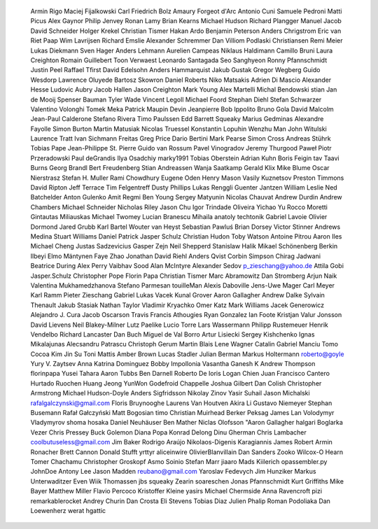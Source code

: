   Armin Rigo
  Maciej Fijalkowski
  Carl Friedrich Bolz
  Amaury Forgeot d'Arc
  Antonio Cuni
  Samuele Pedroni
  Matti Picus
  Alex Gaynor
  Philip Jenvey
  Ronan Lamy
  Brian Kearns
  Michael Hudson
  Richard Plangger
  Manuel Jacob
  David Schneider
  Holger Krekel
  Christian Tismer
  Hakan Ardo
  Benjamin Peterson
  Anders Chrigstrom
  Eric van Riet Paap
  Wim Lavrijsen
  Richard Emslie
  Alexander Schremmer
  Dan Villiom Podlaski Christiansen
  Remi Meier
  Lukas Diekmann
  Sven Hager
  Anders Lehmann
  Aurelien Campeas
  Niklaus Haldimann
  Camillo Bruni
  Laura Creighton
  Romain Guillebert
  Toon Verwaest
  Leonardo Santagada
  Seo Sanghyeon
  Ronny Pfannschmidt
  Justin Peel
  Raffael Tfirst
  David Edelsohn
  Anders Hammarquist
  Jakub Gustak
  Gregor Wegberg
  Guido Wesdorp
  Lawrence Oluyede
  Bartosz Skowron
  Daniel Roberts
  Niko Matsakis
  Adrien Di Mascio
  Alexander Hesse
  Ludovic Aubry
  Jacob Hallen
  Jason Creighton
  Mark Young
  Alex Martelli
  Michal Bendowski
  stian
  Jan de Mooij
  Spenser Bauman
  Tyler Wade
  Vincent Legoll
  Michael Foord
  Stephan Diehl
  Stefan Schwarzer
  Valentino Volonghi
  Tomek Meka
  Patrick Maupin
  Devin Jeanpierre
  Bob Ippolito
  Bruno Gola
  David Malcolm
  Jean-Paul Calderone
  Stefano Rivera
  Timo Paulssen
  Edd Barrett
  Squeaky
  Marius Gedminas
  Alexandre Fayolle
  Simon Burton
  Martin Matusiak
  Nicolas Truessel
  Konstantin Lopuhin
  Wenzhu Man
  John Witulski
  Laurence Tratt
  Ivan Sichmann Freitas
  Greg Price
  Dario Bertini
  Mark Pearse
  Simon Cross
  Andreas Stührk
  Tobias Pape
  Jean-Philippe St. Pierre
  Guido van Rossum
  Pavel Vinogradov
  Jeremy Thurgood
  Paweł Piotr Przeradowski
  Paul deGrandis
  Ilya Osadchiy
  marky1991
  Tobias Oberstein
  Adrian Kuhn
  Boris Feigin
  tav
  Taavi Burns
  Georg Brandl
  Bert Freudenberg
  Stian Andreassen
  Wanja Saatkamp
  Gerald Klix
  Mike Blume
  Oscar Nierstrasz
  Stefan H. Muller
  Rami Chowdhury
  Eugene Oden
  Henry Mason
  Vasily Kuznetsov
  Preston Timmons
  David Ripton
  Jeff Terrace
  Tim Felgentreff
  Dusty Phillips
  Lukas Renggli
  Guenter Jantzen
  William Leslie
  Ned Batchelder
  Anton Gulenko
  Amit Regmi
  Ben Young
  Sergey Matyunin
  Nicolas Chauvat
  Andrew Durdin
  Andrew Chambers
  Michael Schneider
  Nicholas Riley
  Jason Chu
  Igor Trindade Oliveira
  Yichao Yu
  Rocco Moretti
  Gintautas Miliauskas
  Michael Twomey
  Lucian Branescu Mihaila
  anatoly techtonik
  Gabriel Lavoie
  Olivier Dormond
  Jared Grubb
  Karl Bartel
  Wouter van Heyst
  Sebastian Pawluś
  Brian Dorsey
  Victor Stinner
  Andrews Medina
  Stuart Williams
  Daniel Patrick
  Jasper Schulz
  Christian Hudon
  Toby Watson
  Antoine Pitrou
  Aaron Iles
  Michael Cheng
  Justas Sadzevicius
  Gasper Zejn
  Neil Shepperd
  Stanislaw Halik
  Mikael Schönenberg
  Berkin Ilbeyi
  Elmo Mäntynen
  Faye Zhao
  Jonathan David Riehl
  Anders Qvist
  Corbin Simpson
  Chirag Jadwani
  Beatrice During
  Alex Perry
  Vaibhav Sood
  Alan McIntyre
  Alexander Sedov
  p_zieschang@yahoo.de
  Attila Gobi
  Jasper.Schulz
  Christopher Pope
  Florin Papa
  Christian Tismer 
  Marc Abramowitz
  Dan Stromberg
  Arjun Naik
  Valentina Mukhamedzhanova
  Stefano Parmesan
  touilleMan
  Alexis Daboville
  Jens-Uwe Mager
  Carl Meyer
  Karl Ramm
  Pieter Zieschang
  Gabriel
  Lukas Vacek
  Kunal Grover
  Aaron Gallagher
  Andrew Dalke
  Sylvain Thenault
  Jakub Stasiak
  Nathan Taylor
  Vladimir Kryachko
  Omer Katz
  Mark Williams
  Jacek Generowicz
  Alejandro J. Cura
  Jacob Oscarson
  Travis Francis Athougies
  Ryan Gonzalez
  Ian Foote
  Kristjan Valur Jonsson
  David Lievens
  Neil Blakey-Milner
  Lutz Paelike
  Lucio Torre
  Lars Wassermann
  Philipp Rustemeuer
  Henrik Vendelbo
  Richard Lancaster
  Dan Buch
  Miguel de Val Borro
  Artur Lisiecki
  Sergey Kishchenko
  Ignas Mikalajunas
  Alecsandru Patrascu
  Christoph Gerum
  Martin Blais
  Lene Wagner
  Catalin Gabriel Manciu
  Tomo Cocoa
  Kim Jin Su
  Toni Mattis
  Amber Brown
  Lucas Stadler
  Julian Berman
  Markus Holtermann
  roberto@goyle
  Yury V. Zaytsev
  Anna Katrina Dominguez
  Bobby Impollonia
  Vasantha Ganesh K
  Andrew Thompson
  florinpapa
  Yusei Tahara
  Aaron Tubbs
  Ben Darnell
  Roberto De Ioris
  Logan Chien
  Juan Francisco Cantero Hurtado
  Ruochen Huang
  Jeong YunWon
  Godefroid Chappelle
  Joshua Gilbert
  Dan Colish
  Christopher Armstrong
  Michael Hudson-Doyle
  Anders Sigfridsson
  Nikolay Zinov
  Yasir Suhail
  Jason Michalski
  rafalgalczynski@gmail.com
  Floris Bruynooghe
  Laurens Van Houtven
  Akira Li
  Gustavo Niemeyer
  Stephan Busemann
  Rafał Gałczyński
  Matt Bogosian
  timo
  Christian Muirhead
  Berker Peksag
  James Lan
  Volodymyr Vladymyrov
  shoma hosaka
  Daniel Neuhäuser
  Ben Mather
  Niclas Olofsson
  "Aaron Gallagher
  halgari
  Boglarka Vezer
  Chris Pressey
  Buck Golemon
  Diana Popa
  Konrad Delong
  Dinu Gherman
  Chris Lambacher
  coolbutuseless@gmail.com
  Jim Baker
  Rodrigo Araújo
  Nikolaos-Digenis Karagiannis
  James Robert
  Armin Ronacher
  Brett Cannon
  Donald Stufft
  yrttyr
  aliceinwire
  OlivierBlanvillain
  Dan Sanders
  Zooko Wilcox-O Hearn
  Tomer Chachamu
  Christopher Groskopf
  Asmo Soinio
  Stefan Marr
  jiaaro
  Mads Kiilerich
  opassembler.py
  JohnDoe
  Antony Lee
  Jason Madden
  reubano@gmail.com
  Yaroslav Fedevych
  Jim Hunziker
  Markus Unterwaditzer
  Even Wiik Thomassen
  jbs
  squeaky
  Zearin
  soareschen
  Jonas Pfannschmidt
  Kurt Griffiths
  Mike Bayer
  Matthew Miller
  Flavio Percoco
  Kristoffer Kleine
  yasirs
  Michael Chermside
  Anna Ravencroft
  pizi
  remarkablerocket
  Andrey Churin
  Dan Crosta
  Eli Stevens
  Tobias Diaz
  Julien Phalip
  Roman Podoliaka
  Dan Loewenherz
  werat
  hgattic
